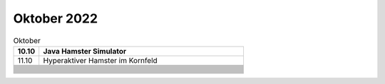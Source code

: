 ============
Oktober 2022
============


.. list-table:: Oktober 
   :widths: 10 80
   :header-rows: 1

   * - 10.10
     - Java Hamster Simulator
   * - 11.10
     - Hyperaktiver Hamster im Kornfeld
   * -
     - 
   * -
     - 
   * -
     - 
   * -
     - 
   * -
     - 
   * -
     - 
   * -
     - 
   * -
     - 
   * -
     - 
   * -
     - 
   * -
     - 
   * -
     - 
   * -
     - 
   * -
     - 
   * -
     - 
   * -
     - 
   * -
     - 
   * -
     - 
   * -
     - 